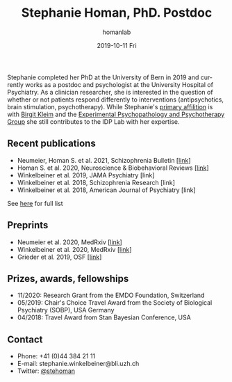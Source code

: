 #+TITLE:       Stephanie Homan, PhD. Postdoc
#+AUTHOR:      homanlab
#+EMAIL:       homanlab.zuerich@gmail.com
#+DATE:        2019-10-11 Fri
#+URI:         /people/%y/%m/%d/stephanie-homan-phd
#+KEYWORDS:    lab, stephanie, contact, cv
#+TAGS:        lab, stephanie, contact, cv
#+LANGUAGE:    en
#+OPTIONS:     H:3 num:nil toc:nil \n:nil ::t |:t ^:nil -:nil f:t *:t <:t
#+DESCRIPTION: Postdoc
#+AVATAR:      https://homanlab.github.io/media/img/homans.png

#+ATTR_HTML: :width 200px
[[https://homanlab.github.io/media/img/homans.png]]

Stephanie completed her PhD at the University of Bern in 2019 and
currently works as a postdoc and psychologist at the University Hospital
of Psychiatry. As a clinician researcher, she is interested in the
question of whether or not patients respond differently to interventions
(antipsychotics, brain stimulation, psychotherapy). While Stephanie's
[[https://www.psychologie.uzh.ch/de/bereiche/hea/expsy/team/winkelbeiner.html][primary affilition]] is with [[https://www.dppp.uzh.ch/en/researchgroups/researchgroups/experimental-psychopathology-and-psychotherapy/team.html][Birgit Kleim]] and the [[https://www.dppp.uzh.ch/en/researchgroups/researchgroups/experimental-psychopathology-and-psychotherapy/team.html][Experimental
Psychopathology and Psychotherapy Group]] she still contributes to the IDP
Lab with her expertise.

** Recent publications
- Neumeier, Homan S. et al. 2021, Schizophrenia Bulletin [[[https://doi.org/10.1093/schbul/sbab078][link]]]
- Homan S. et al. 2020, Neuroscience & Biobehavioral Reviews [[[https://doi.org/10.1101/2020.05.02.20088831][link]]]
- Winkelbeiner et al. 2019, JAMA Psychiatry [link] 
- Winkelbeiner et al. 2018, Schizophrenia Research [link]
- Winkelbeiner et al. 2018, American Journal of Psychiatry [link]
See [[https://www.ncbi.nlm.nih.gov/pubmed/?term=winkelbeiner+s][here]] for full list

** Preprints
- Neumeier et al. 2020, MedRxiv [[[https://www.medrxiv.org/content/10.1101/2020.07.27.20162727v2][link]]]
- Winkelbeiner et al. 2020, MedRxiv [[[https://www.medrxiv.org/content/10.1101/2020.05.02.20088831v1][link]]]
- Grieder et al. 2019, OSF [[[http://dx.doi.org/10.31234/osf.io/jb9f4][link]]] 

** Prizes, awards, fellowships
- 11/2020: Research Grant from the EMDO Foundation, Switzerland
- 05/2019: Chair's Choice Travel Award from the Society of Biological
  Psychiatry (SOBP), USA
  Germany
- 04/2018: Travel Award from Stan Bayesian Conference, USA

** Contact
#+ATTR_HTML: :target _blank
- Phone: +41 (0)44 384 21 11
- E-mail: stephanie.winkelbeiner@bli.uzh.ch
- Twitter: [[https://twitter.com/stehoman][@stehoman]]
